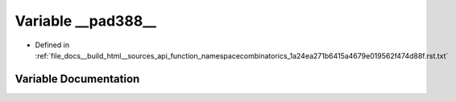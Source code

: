 .. _exhale_variable_function__namespacecombinatorics__1a24ea271b6415a4679e019562f474d88f_8rst_8txt_1a8b3ef363a006dde56a84adb4f0651380:

Variable __pad388__
===================

- Defined in :ref:`file_docs__build_html__sources_api_function_namespacecombinatorics_1a24ea271b6415a4679e019562f474d88f.rst.txt`


Variable Documentation
----------------------


.. doxygenvariable:: __pad388__
